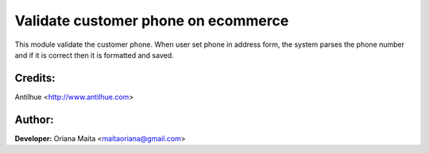 Validate customer phone on ecommerce
====================================

This module validate the customer phone. When user set phone in address form, the system
parses the phone number and if it is correct then it is formatted and saved.

Credits:
--------
Antilhue <http://www.antilhue.com>

Author:
-------
**Developer:** Oriana Maita <maitaoriana@gmail.com>
